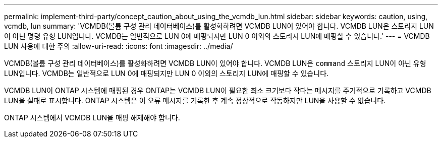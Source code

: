 ---
permalink: implement-third-party/concept_caution_about_using_the_vcmdb_lun.html 
sidebar: sidebar 
keywords: caution, using, vcmdb, lun 
summary: 'VCMDB(볼륨 구성 관리 데이터베이스)를 활성화하려면 VCMDB LUN이 있어야 합니다. VCMDB LUN은 스토리지 LUN이 아닌 명령 유형 LUN입니다. VCMDB는 일반적으로 LUN 0에 매핑되지만 LUN 0 이외의 스토리지 LUN에 매핑할 수 있습니다.' 
---
= VCMDB LUN 사용에 대한 주의
:allow-uri-read: 
:icons: font
:imagesdir: ../media/


[role="lead"]
VCMDB(볼륨 구성 관리 데이터베이스)를 활성화하려면 VCMDB LUN이 있어야 합니다. VCMDB LUN은 `command` 스토리지 LUN이 아닌 유형 LUN입니다. VCMDB는 일반적으로 LUN 0에 매핑되지만 LUN 0 이외의 스토리지 LUN에 매핑할 수 있습니다.

VCMDB LUN이 ONTAP 시스템에 매핑된 경우 ONTAP는 VCMDB LUN이 필요한 최소 크기보다 작다는 메시지를 주기적으로 기록하고 VCMDB LUN을 실패로 표시합니다. ONTAP 시스템은 이 오류 메시지를 기록한 후 계속 정상적으로 작동하지만 LUN을 사용할 수 없습니다.

ONTAP 시스템에서 VCMDB LUN을 매핑 해제해야 합니다.
